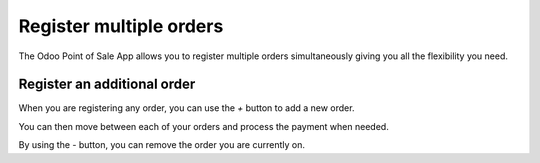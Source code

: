 ========================
Register multiple orders
========================

The Odoo Point of Sale App allows you to register multiple orders
simultaneously giving you all the flexibility you need.

Register an additional order
============================

When you are registering any order, you can use the *+* button to add
a new order.

You can then move between each of your orders and process the payment
when needed.

.. image:: media/multi_orders01.png
    :align: center

By using the *-* button, you can remove the order you are currently
on.

